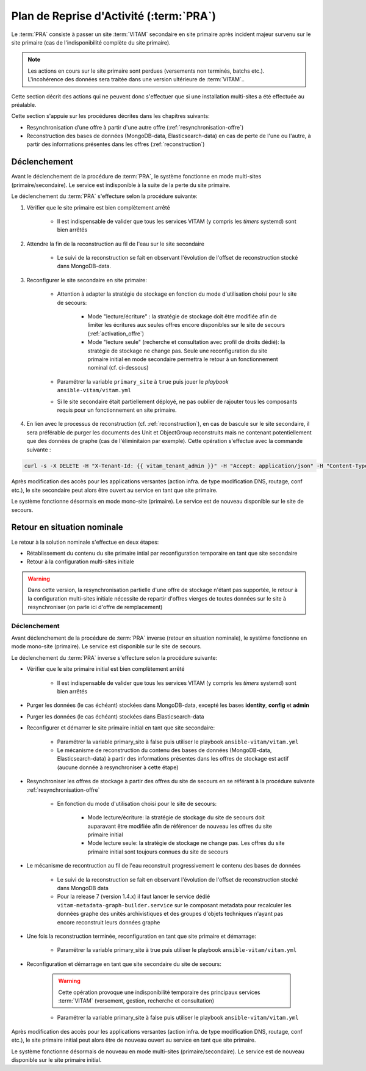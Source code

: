 Plan de Reprise d'Activité (:term:`PRA`)
#########################################

Le :term:`PRA` consiste à passer un site :term:`VITAM` secondaire en site primaire après incident majeur survenu sur le site primaire (cas de l'indisponibilité complète du site primaire).

.. note:: Les actions en cours sur le site primaire sont perdues (versements non terminés, batchs etc.). L'incohérence des données sera traitée dans une version ultérieure de :term:`VITAM`..

Cette section décrit des actions qui ne peuvent  donc s'effectuer que si une installation multi-sites a été effectuée au préalable.

Cette section s'appuie sur les procédures décrites dans les chapitres suivants:

* Resynchronisation d’une offre à partir d'une autre offre (:ref:`resynchronisation-offre`)
* Reconstruction des bases de données (MongoDB-data, Elasticsearch-data) en cas de perte de l'une ou l'autre, à partir des informations présentes dans les offres (:ref:`reconstruction`)

Déclenchement
=============

Avant le déclenchement de la procédure de :term:`PRA`, le système fonctionne en mode multi-sites (primaire/secondaire). Le service est indisponible à la suite de la perte du site primaire.

Le déclenchement du :term:`PRA` s'effecture selon la procédure suivante:

1. Vérifier que le site primaire est bien complètement arrêté

    - Il est indispensable de valider que tous les services VITAM (y compris les `timers` systemd) sont bien arrêtés

2. Attendre la fin de la reconstruction au fil de l'eau sur le site secondaire

    - Le suivi de la reconstruction se fait en observant l'évolution de l'offset de reconstruction stocké dans MongoDB-data.

3. Reconfigurer le site secondaire en site primaire:

    - Attention à adapter la stratégie de stockage en fonction du mode d'utilisation choisi pour le site de secours:

        + Mode "lecture/écriture" : la stratégie de stockage doit être modifiée afin de limiter les écritures aux seules offres encore disponibles sur le site de secours (:ref:`activation_offre`)
        + Mode "lecture seule" (recherche et consultation avec profil de droits dédié): la stratégie de stockage ne change pas. Seule une reconfiguration du site primaire initial en mode secondaire permettra le retour à un fonctionnement nominal (cf. ci-dessous)

    - Paramétrer la variable ``primary_site`` à ``true`` puis jouer le `playbook` ``ansible-vitam/vitam.yml``
    - Si le site secondaire était partiellement déployé, ne pas oublier de rajouter tous les composants requis pour un fonctionnement en site primaire.


4. En lien avec le processus de reconstruction (cf. :ref:`reconstruction`), en cas de bascule sur le site secondaire, il sera préférable de purger les documents des Unit et ObjectGroup reconstruits mais ne contenant potentiellement que des données de graphe (cas de l'éliminitaion par exemple). Cette opération s'effectue avec la commande suivante : 

.. code-block:: bash

    curl -s -X DELETE -H "X-Tenant-Id: {{ vitam_tenant_admin }}" -H "Accept: application/json" -H "Content-Type: application/json" --user "{{ admin_basic_auth_user }}:{{ admin_basic_auth_password }}" http://{{ ip_admin }}:{{ vitam.metadata.port_admin }}/metadata/v1/purgeGraphOnlyDocuments/[UNIT | OBJECTGROUP | UNIT_OBJECTGROUP]


Après modification des accès pour les applications versantes (action infra. de type modification DNS, routage, conf etc.), le site secondaire peut alors être ouvert au service en tant que site primaire.

Le système fonctionne désormais en mode mono-site (primaire). Le service est de nouveau disponible sur le site de secours.

Retour en situation nominale
============================

Le retour à la solution nominale s'effectue en deux étapes:

* Rétablissement du contenu du site primaire intial par reconfiguration temporaire en tant que site secondaire
* Retour à la configuration multi-sites initiale

.. warning:: Dans cette version, la resynchronisation partielle d'une offre de stockage n'étant pas supportée, le retour à la configuration multi-sites initiale nécessite de repartir d'offres vierges de toutes données sur le site à resynchroniser (on parle ici d'offre de remplacement)

Déclenchement
--------------

Avant déclenchement de la procédure de :term:`PRA` inverse (retour en situation nominale), le système fonctionne en mode mono-site (primaire). Le service est disponible sur le site de secours.

Le déclenchement du :term:`PRA` inverse s'effecture selon la procédure suivante:

* Vérifier que le site primaire initial est bien complètement arrêté

    - Il est indispensable de valider que tous les services VITAM (y compris les `timers` systemd) sont bien arrêtés

* Purger les données (le cas échéant) stockées dans MongoDB-data, excepté les bases **identity**, **config** et **admin**
* Purger les données (le cas échéant) stockées dans Elasticsearch-data
* Reconfigurer et démarrer le site primaire initial en tant que site secondaire:

    - Paramétrer la variable primary_site à false puis utiliser le playbook ``ansible-vitam/vitam.yml``
    - Le mécanisme de reconstruction du contenu des bases de données (MongoDB-data, Elasticsearch-data) à partir des informations présentes dans les offres de stockage est actif (aucune donnée à resynchroniser à cette étape)

* Resynchroniser les offres de stockage à partir des offres du site de secours en se référant à la procédure suivante :ref:`resynchronisation-offre`

    - En fonction du mode d'utilisation choisi pour le site de secours:

        + Mode lecture/écriture: la stratégie de stockage du site de secours doit auparavant être modifiée afin de référencer de nouveau les offres du site primaire initial
        + Mode lecture seule: la stratégie de stockage ne change pas. Les offres du site primaire initial sont toujours connues du site de secours

* Le mécanisme de recontruction au fil de l'eau reconstruit progressivement le contenu des bases de données

    - Le suivi de la reconstruction se fait en observant l'évolution de l'offset de reconstruction stocké dans MongoDB data
    - Pour la release 7 (version 1.4.x) il faut lancer le service dédié ``vitam-metadata-graph-builder.service`` sur le composant metadata pour recalculer les données graphe des unités archivistiques et des groupes d'objets techniques n'ayant pas encore reconstruit leurs données graphe

* Une fois la reconstruction terminée, reconfiguration en tant que site primaire et démarrage:

    - Paramétrer la variable primary_site à true puis utiliser le playbook ``ansible-vitam/vitam.yml``

* Reconfiguration et démarrage en tant que site secondaire du site de secours:

    .. warning:: Cette opération provoque une indisponibilité temporaire des principaux services :term:`VITAM` (versement, gestion, recherche et consultation)

    - Paramétrer la variable primary_site à false puis utiliser le playbook ``ansible-vitam/vitam.yml``

Après modification des accès pour les applications versantes (action infra. de type modification DNS, routage, conf etc.), le site primaire initial peut alors être de nouveau ouvert au service en tant que site primaire.

Le système fonctionne désormais de nouveau en mode multi-sites (primaire/secondaire). Le service est de nouveau disponible sur le site primaire initial.
